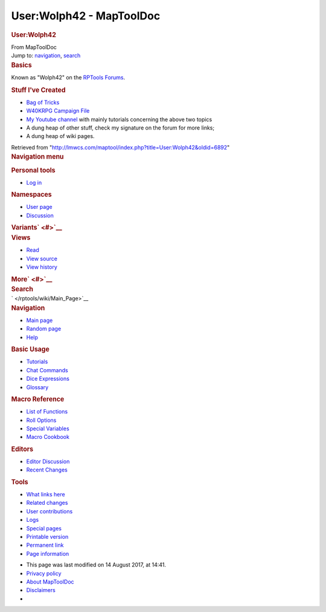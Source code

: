 =========================
User:Wolph42 - MapToolDoc
=========================

.. contents::
   :depth: 3
..

.. container:: noprint
   :name: mw-page-base

.. container:: noprint
   :name: mw-head-base

.. container:: mw-body
   :name: content

   .. container:: mw-indicators

   .. rubric:: User:Wolph42
      :name: firstHeading
      :class: firstHeading

   .. container:: mw-body-content
      :name: bodyContent

      .. container::
         :name: siteSub

         From MapToolDoc

      .. container::
         :name: contentSub

      .. container:: mw-jump
         :name: jump-to-nav

         Jump to: `navigation <#mw-head>`__, `search <#p-search>`__

      .. container:: mw-content-ltr
         :name: mw-content-text

         .. rubric:: Basics
            :name: basics

         Known as "Wolph42" on the `RPTools
         Forums <http://forums.rptools.net>`__.

         .. rubric:: Stuff I've Created
            :name: stuff-ive-created

         -  `Bag of
            Tricks <http://forums.rptools.net/viewtopic.php?f=46&t=16066>`__
         -  `W40KRPG Campaign
            File <http://forums.rptools.net/viewtopic.php?p=228580>`__
         -  `My Youtube
            channel <https://www.youtube.com/channel/UCrIbltFM-nuRzBvsPVqXkvg>`__
            with mainly tutorials concerning the above two topics
         -  A dung heap of other stuff, check my signature on the forum
            for more links;
         -  A dung heap of wiki pages.

      .. container:: printfooter

         Retrieved from
         "http://lmwcs.com/maptool/index.php?title=User:Wolph42&oldid=6892"

      .. container:: catlinks catlinks-allhidden
         :name: catlinks

      .. container:: visualClear

.. container::
   :name: mw-navigation

   .. rubric:: Navigation menu
      :name: navigation-menu

   .. container::
      :name: mw-head

      .. container::
         :name: p-personal

         .. rubric:: Personal tools
            :name: p-personal-label

         -  `Log
            in </maptool/index.php?title=Special:UserLogin&returnto=User%3AWolph42>`__

      .. container::
         :name: left-navigation

         .. container:: vectorTabs
            :name: p-namespaces

            .. rubric:: Namespaces
               :name: p-namespaces-label

            -  `User page </rptools/wiki/User:Wolph42>`__
            -  `Discussion </maptool/index.php?title=User_talk:Wolph42&action=edit&redlink=1>`__

         .. container:: vectorMenu emptyPortlet
            :name: p-variants

            .. rubric:: Variants\ ` <#>`__
               :name: p-variants-label

            .. container:: menu

      .. container::
         :name: right-navigation

         .. container:: vectorTabs
            :name: p-views

            .. rubric:: Views
               :name: p-views-label

            -  `Read </rptools/wiki/User:Wolph42>`__
            -  `View
               source </maptool/index.php?title=User:Wolph42&action=edit>`__
            -  `View
               history </maptool/index.php?title=User:Wolph42&action=history>`__

         .. container:: vectorMenu emptyPortlet
            :name: p-cactions

            .. rubric:: More\ ` <#>`__
               :name: p-cactions-label

            .. container:: menu

         .. container::
            :name: p-search

            .. rubric:: Search
               :name: search

            .. container::
               :name: simpleSearch

   .. container::
      :name: mw-panel

      .. container::
         :name: p-logo

         ` </rptools/wiki/Main_Page>`__

      .. container:: portal
         :name: p-navigation

         .. rubric:: Navigation
            :name: p-navigation-label

         .. container:: body

            -  `Main page </rptools/wiki/Main_Page>`__
            -  `Random page </rptools/wiki/Special:Random>`__
            -  `Help <https://www.mediawiki.org/wiki/Special:MyLanguage/Help:Contents>`__

      .. container:: portal
         :name: p-Basic_Usage

         .. rubric:: Basic Usage
            :name: p-Basic_Usage-label

         .. container:: body

            -  `Tutorials </rptools/wiki/Category:Tutorial>`__
            -  `Chat Commands </rptools/wiki/Chat_Commands>`__
            -  `Dice Expressions </rptools/wiki/Dice_Expressions>`__
            -  `Glossary </rptools/wiki/Glossary>`__

      .. container:: portal
         :name: p-Macro_Reference

         .. rubric:: Macro Reference
            :name: p-Macro_Reference-label

         .. container:: body

            -  `List of
               Functions </rptools/wiki/Category:Macro_Function>`__
            -  `Roll Options </rptools/wiki/Category:Roll_Option>`__
            -  `Special
               Variables </rptools/wiki/Category:Special_Variable>`__
            -  `Macro Cookbook </rptools/wiki/Category:Cookbook>`__

      .. container:: portal
         :name: p-Editors

         .. rubric:: Editors
            :name: p-Editors-label

         .. container:: body

            -  `Editor Discussion </rptools/wiki/Editor>`__
            -  `Recent Changes </rptools/wiki/Special:RecentChanges>`__

      .. container:: portal
         :name: p-tb

         .. rubric:: Tools
            :name: p-tb-label

         .. container:: body

            -  `What links
               here </rptools/wiki/Special:WhatLinksHere/User:Wolph42>`__
            -  `Related
               changes </rptools/wiki/Special:RecentChangesLinked/User:Wolph42>`__
            -  `User
               contributions </rptools/wiki/Special:Contributions/Wolph42>`__
            -  `Logs </rptools/wiki/Special:Log/Wolph42>`__
            -  `Special pages </rptools/wiki/Special:SpecialPages>`__
            -  `Printable
               version </maptool/index.php?title=User:Wolph42&printable=yes>`__
            -  `Permanent
               link </maptool/index.php?title=User:Wolph42&oldid=6892>`__
            -  `Page
               information </maptool/index.php?title=User:Wolph42&action=info>`__

.. container::
   :name: footer

   -  This page was last modified on 14 August 2017, at 14:41.

   -  `Privacy policy </rptools/wiki/MapToolDoc:Privacy_policy>`__
   -  `About MapToolDoc </rptools/wiki/MapToolDoc:About>`__
   -  `Disclaimers </rptools/wiki/MapToolDoc:General_disclaimer>`__

   -  |Powered by MediaWiki|

   .. container::

.. |Powered by MediaWiki| image:: /maptool/resources/assets/poweredby_mediawiki_88x31.png
   :width: 88px
   :height: 31px
   :target: //www.mediawiki.org/
